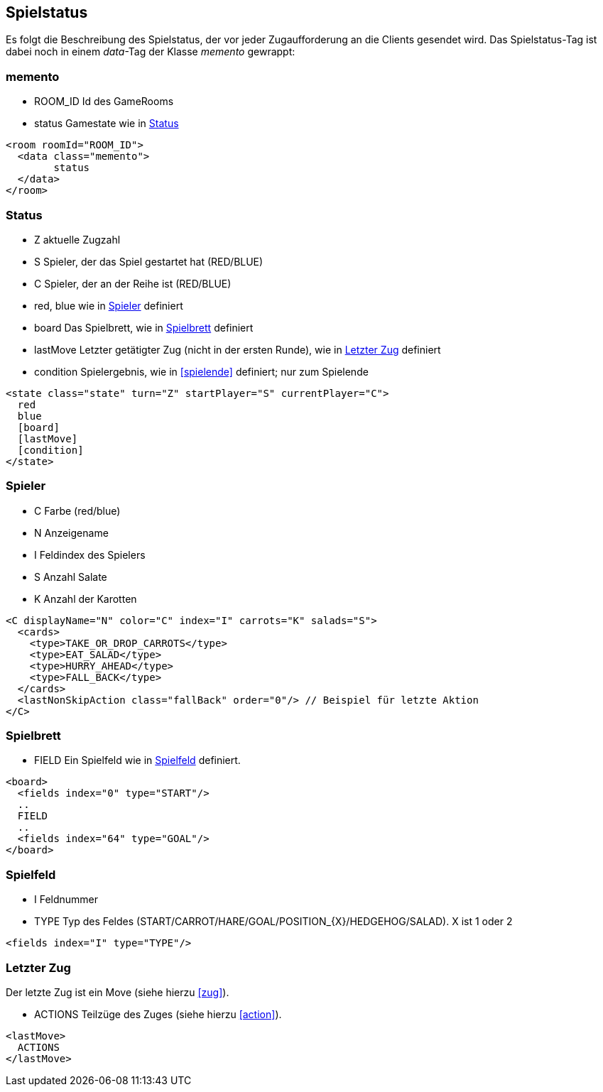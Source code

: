 == Spielstatus
Es folgt die Beschreibung des Spielstatus, der vor jeder Zugaufforderung an die Clients gesendet wird. Das Spielstatus-Tag ist dabei noch in einem _data_-Tag der Klasse _memento_ gewrappt:

[[memento]]
=== memento
--
* ROOM_ID Id des GameRooms
* status Gamestate wie in xref:status[]
--
[source,xml]
----
<room roomId="ROOM_ID">
  <data class="memento">
  	status
  </data>
</room>
----

[[status]]
=== Status
--
* Z aktuelle Zugzahl
* S Spieler, der das Spiel gestartet hat (RED/BLUE)
* C Spieler, der an der Reihe ist (RED/BLUE)
* red, blue wie in xref:spieler[] definiert
* board Das Spielbrett, wie in xref:spielbrett[] definiert
* lastMove Letzter getätigter Zug (nicht in der ersten Runde), wie in xref:letzter-zug[] definiert
* condition Spielergebnis, wie in xref:spielende[] definiert; nur zum Spielende
--
[source,xml]
----
<state class="state" turn="Z" startPlayer="S" currentPlayer="C">
  red
  blue
  [board]
  [lastMove]
  [condition]
</state>
----

[[spieler]]
=== Spieler
--
* C Farbe (red/blue)
* N Anzeigename
* I Feldindex des Spielers
* S Anzahl Salate
* K Anzahl der Karotten
--
[source,xml]
----
<C displayName="N" color="C" index="I" carrots="K" salads="S">
  <cards>
    <type>TAKE_OR_DROP_CARROTS</type>
    <type>EAT_SALAD</type>
    <type>HURRY_AHEAD</type>
    <type>FALL_BACK</type>
  </cards>
  <lastNonSkipAction class="fallBack" order="0"/> // Beispiel für letzte Aktion
</C>
----

[[spielbrett]]
=== Spielbrett
--
* FIELD Ein Spielfeld wie in xref:spielfeld[] definiert.
--
[source,xml]
----
<board>
  <fields index="0" type="START"/>
  ..
  FIELD
  ..
  <fields index="64" type="GOAL"/>
</board>
----
[[spielfeld]]
=== Spielfeld
--
* I Feldnummer
* TYPE Typ des Feldes (START/CARROT/HARE/GOAL/POSITION_{X}/HEDGEHOG/SALAD). X ist 1 oder 2
--
[source,xml]
----
<fields index="I" type="TYPE"/>
----

[[letzter-zug]]
=== Letzter Zug
Der letzte Zug ist ein Move (siehe hierzu xref:zug[]).

--
* ACTIONS Teilzüge des Zuges (siehe hierzu xref:action[]).
--
[source,xml]
----
<lastMove>
  ACTIONS
</lastMove>
----

